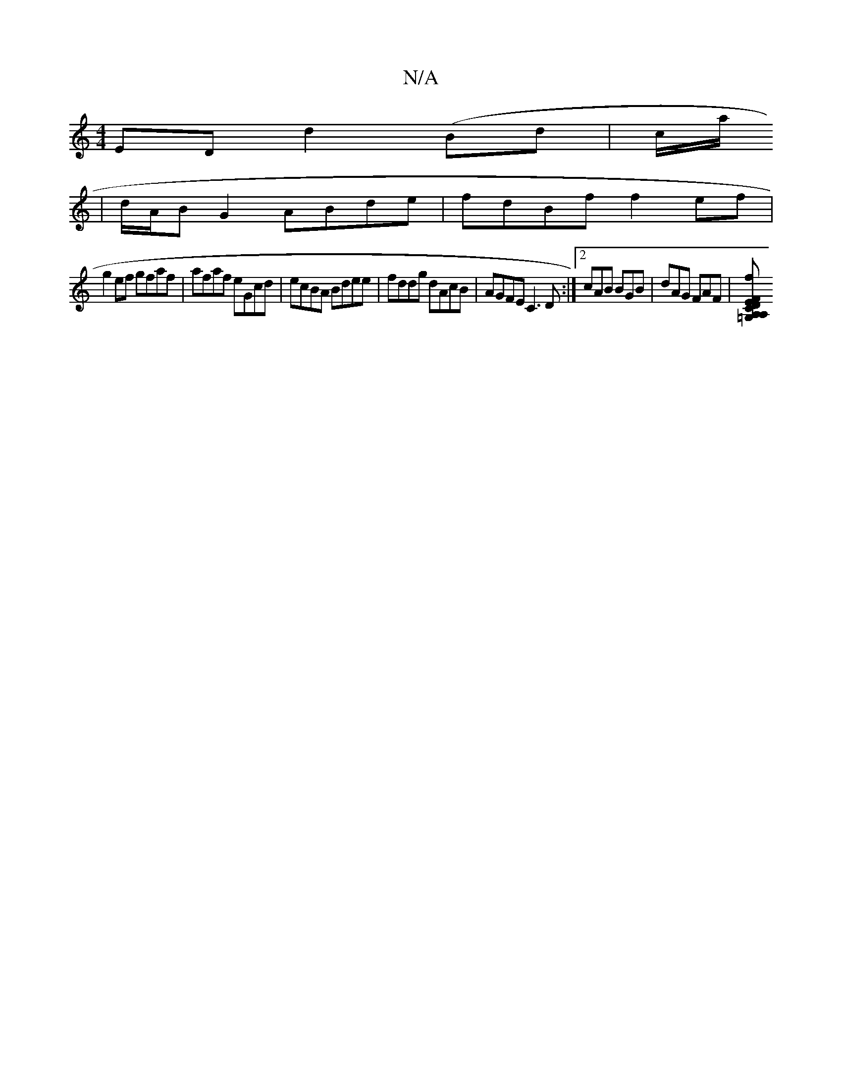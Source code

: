 X:1
T:N/A
M:4/4
R:N/A
K:Cmajor
ED d2 (Bd|c/a/
|d/A/B G2 ABde|fdBf f2ef|
g2ef gfaf|afaf eGcd|ecBA Bdee|fddg dAcB|AGFE C3D:|2 cAB BGB | dAG FAF |[A,2 =G,C A,F DEDG |BGAE FDAA|AGAB GBAG|FGED FGAF:|2 cBGF>AEFA | dagf cBde | fgdc dcfg|f